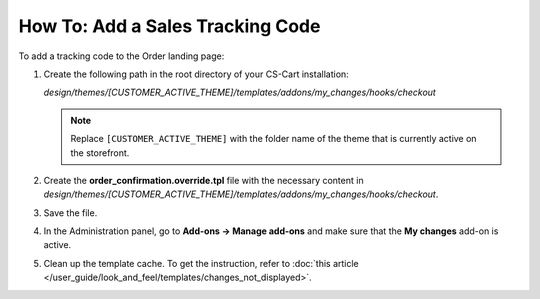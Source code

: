 *********************************
How To: Add a Sales Tracking Code
*********************************

To add a tracking code to the Order landing page:

#. Create the following path in the root directory of your CS-Cart installation:
    
   *design/themes/[CUSTOMER_ACTIVE_THEME]/templates/addons/my_changes/hooks/checkout*

   .. note::

       Replace ``[CUSTOMER_ACTIVE_THEME]`` with the folder name of the theme that is currently active on the storefront.

#. Create the **order_confirmation.override.tpl** file with the necessary content in *design/themes/[CUSTOMER_ACTIVE_THEME]/templates/addons/my_changes/hooks/checkout*.

#. Save the file.

#. In the Administration panel, go to **Add-ons → Manage add-ons** and make sure that the **My changes** add-on is active.

#. Clean up the template cache. To get the instruction, refer to :doc:`this article </user_guide/look_and_feel/templates/changes_not_displayed>`.
